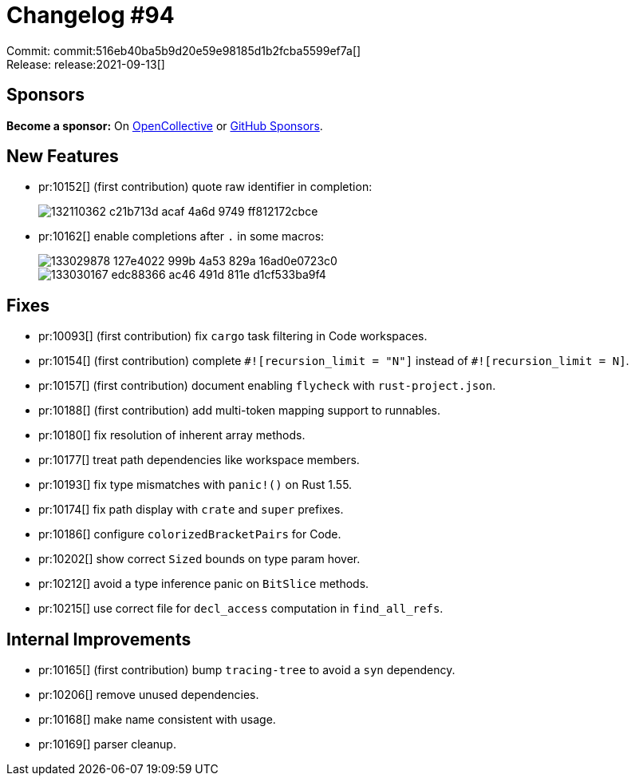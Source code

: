 = Changelog #94
:sectanchors:
:page-layout: post

Commit: commit:516eb40ba5b9d20e59e98185d1b2fcba5599ef7a[] +
Release: release:2021-09-13[]

== Sponsors

**Become a sponsor:** On https://opencollective.com/rust-analyzer/[OpenCollective] or
https://github.com/sponsors/rust-analyzer[GitHub Sponsors].

== New Features

* pr:10152[] (first contribution) quote raw identifier in completion:
+
image::https://user-images.githubusercontent.com/894305/132110362-c21b713d-acaf-4a6d-9749-ff812172cbce.gif[]
* pr:10162[] enable completions after `.` in some macros:
+
image::https://user-images.githubusercontent.com/308347/133029878-127e4022-999b-4a53-829a-16ad0e0723c0.gif[]
+
image::https://user-images.githubusercontent.com/308347/133030167-edc88366-ac46-491d-811e-d1cf533ba9f4.gif[]

== Fixes

* pr:10093[] (first contribution) fix `cargo` task filtering in Code workspaces.
* pr:10154[] (first contribution) complete `+#![recursion_limit = "N"]+` instead of `+#![recursion_limit = N]+`.
* pr:10157[] (first contribution) document enabling `flycheck` with `rust-project.json`.
* pr:10188[] (first contribution) add multi-token mapping support to runnables.
* pr:10180[] fix resolution of inherent array methods.
* pr:10177[] treat path dependencies like workspace members.
* pr:10193[] fix type mismatches with `panic!()` on Rust 1.55.
* pr:10174[] fix path display with `crate` and `super` prefixes.
* pr:10186[] configure `colorizedBracketPairs` for Code.
* pr:10202[] show correct `Sized` bounds on type param hover.
* pr:10212[] avoid a type inference panic on `BitSlice` methods.
* pr:10215[] use correct file for `decl_access` computation in `find_all_refs`.

== Internal Improvements

* pr:10165[] (first contribution) bump `tracing-tree` to avoid a `syn` dependency.
* pr:10206[] remove unused dependencies.
* pr:10168[] make name consistent with usage.
* pr:10169[] parser cleanup.
